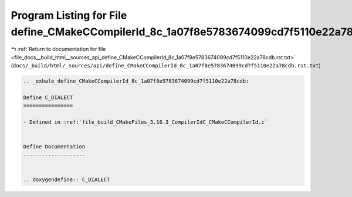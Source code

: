 
.. _program_listing_file_docs__build_html__sources_api_define_CMakeCCompilerId_8c_1a07f8e5783674099cd7f5110e22a78cdb.rst.txt:

Program Listing for File define_CMakeCCompilerId_8c_1a07f8e5783674099cd7f5110e22a78cdb.rst.txt
==============================================================================================

|exhale_lsh| :ref:`Return to documentation for file <file_docs__build_html__sources_api_define_CMakeCCompilerId_8c_1a07f8e5783674099cd7f5110e22a78cdb.rst.txt>` (``docs/_build/html/_sources/api/define_CMakeCCompilerId_8c_1a07f8e5783674099cd7f5110e22a78cdb.rst.txt``)

.. |exhale_lsh| unicode:: U+021B0 .. UPWARDS ARROW WITH TIP LEFTWARDS

.. code-block:: cpp

   .. _exhale_define_CMakeCCompilerId_8c_1a07f8e5783674099cd7f5110e22a78cdb:
   
   Define C_DIALECT
   ================
   
   - Defined in :ref:`file_build_CMakeFiles_3.16.3_CompilerIdC_CMakeCCompilerId.c`
   
   
   Define Documentation
   --------------------
   
   
   .. doxygendefine:: C_DIALECT
